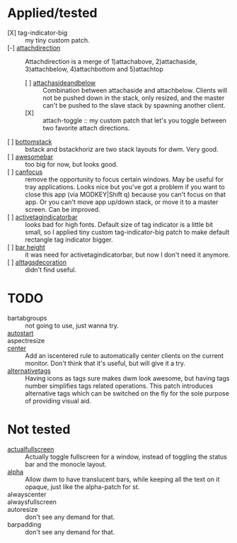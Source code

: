 * Applied/tested
- [X] tag-indicator-big :: my tiny custom patch.
- [-] [[https://dwm.suckless.org/patches/attachdirection/][attachdirection]] :: Attachdirection is a merge of 1)attachabove, 2)attachaside, 3)attachbelow, 4)attachbottom and 5)attachtop
  - [ ] [[https://dwm.suckless.org/patches/attachasideandbelow/][attachasideandbelow]] :: Combination between attachaside and attachbelow. Clients will not be pushed down in the stack, only resized, and the master can't be pushed to the slave stack by spawning another client.
  - [X] :: attach-toggle :: my custom patch that let's you toggle between two favorite attach directions.
- [ ] [[https://dwm.suckless.org/patches/bottomstack/][bottomstack]] :: bstack and bstackhoriz are two stack layouts for dwm. Very good.
- [ ] [[https://dwm.suckless.org/patches/awesomebar/][awesomebar]] :: too big for now, but looks good.
- [ ] [[https://dwm.suckless.org/patches/canfocusrule/][canfocus]] :: remove the opportunity to focus certain windows. May be useful for tray applications. Looks nice but you've got a problem if you want to close this app (via MODKEY|Shift q) because you can't focus on that app. Or you can't move app up/down stack, or move it to a master screen. Can be improved.
- [ ] [[https://dwm.suckless.org/patches/activetagindicatorbar/][activetagindicatorbar]] :: looks bad for high fonts. Default size of tag indicator is a little bit small, so I applied tiny custom tag-indicator-big patch to make default rectangle tag indicator bigger.
- [ ] [[https://dwm.suckless.org/patches/bar_height/][bar height]] :: it was need for activetagindicatorbar, but now I don't need it anymore.
- [ ] [[https://dwm.suckless.org/patches/alttagsdecoration/][alttagsdecoration]] :: didn't find useful.
* TODO
- bartabgroups :: not going to use, just wanna try.
- [[https://dwm.suckless.org/patches/autostart/][autostart]] ::
- aspectresize ::
- [[https://dwm.suckless.org/patches/center/][center]] :: Add an iscentered rule to automatically center clients on the current monitor.
  Don't think that it's useful, but will give it a try.
- [[https://dwm.suckless.org/patches/alternativetags/][alternativetags]] :: Having icons as tags sure makes dwm look awesome, but having tags number simplifies tags related operations. This patch introduces alternative tags which can be switched on the fly for the sole purpose of providing visual aid.
* Not tested
- [[https://dwm.suckless.org/patches/actualfullscreen/][actualfullscreen]] :: Actually toggle fullscreen for a window, instead of toggling the status bar and the monocle layout.
- [[https://dwm.suckless.org/patches/alpha/][alpha]] :: Allow dwm to have translucent bars, while keeping all the text on it opaque, just like the alpha-patch for st.
- alwayscenter ::
- alwaysfullscreen ::
- autoresize :: don't see any demand for that.
- barpadding :: don't see any demand for that.
